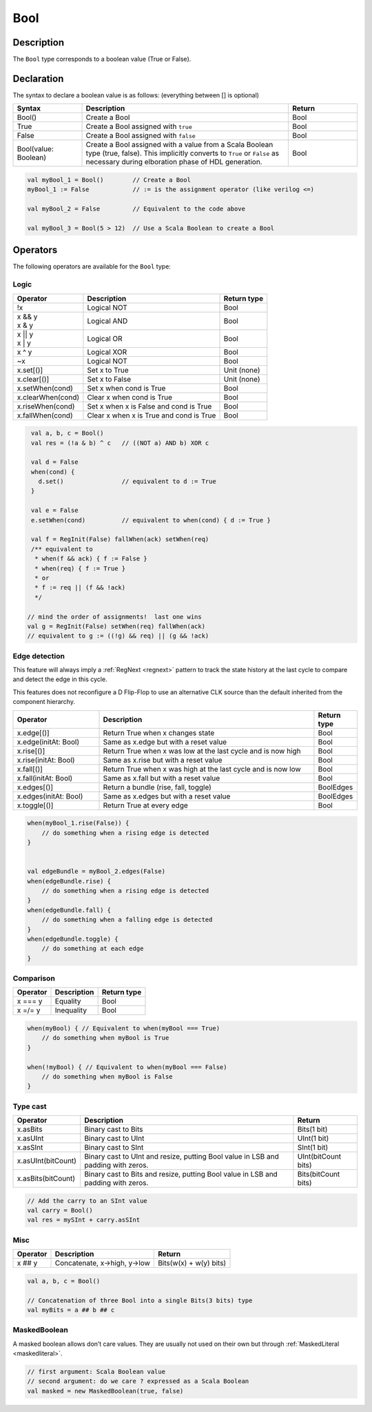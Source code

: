 .. role:: raw-html-m2r(raw)
   :format: html

.. _Bool:

Bool
====

Description
^^^^^^^^^^^

The ``Bool`` type corresponds to a boolean value (True or False).

Declaration
^^^^^^^^^^^

The syntax to declare a boolean value is as follows: (everything between [] is optional)

.. list-table::
   :header-rows: 1
   :widths: 1 3 1

   * - Syntax
     - Description
     - Return
   * - Bool()
     - Create a Bool
     - Bool
   * - True
     - Create a Bool assigned with ``true``
     - Bool
   * - False
     - Create a Bool assigned with ``false``
     - Bool
   * - Bool(value: Boolean)
     - Create a Bool assigned with a value from a Scala Boolean type (true,
       false).  This implicitly converts to ``True`` or ``False`` as
       necessary during elboration phase of HDL generation.
     - Bool


.. code-block:: scala

   val myBool_1 = Bool()        // Create a Bool
   myBool_1 := False            // := is the assignment operator (like verilog <=)

   val myBool_2 = False         // Equivalent to the code above 

   val myBool_3 = Bool(5 > 12)  // Use a Scala Boolean to create a Bool

Operators
^^^^^^^^^

The following operators are available for the ``Bool`` type:

.. note:

   Both sides of logic expressions ``x`` and ``y`` need to be of type Bool.

Logic
~~~~~

.. list-table::
   :header-rows: 1

   * - Operator
     - Description
     - Return type
   * - !x
     - Logical NOT
     - Bool
   * - | x && y
       | x & y
     - Logical AND
     - Bool
   * - | x || y
       | x | y
     - Logical OR
     - Bool
   * - x ^ y
     - Logical XOR
     - Bool
   * - ~x
     - Logical NOT
     - Bool
   * - x.set[()]
     - Set x to True
     - Unit (none)
   * - x.clear[()]
     - Set x to False
     - Unit (none)
   * - x.setWhen(cond)
     - Set x when cond is True
     - Bool
   * - x.clearWhen(cond)
     - Clear x when cond is True
     - Bool
   * - x.riseWhen(cond)
     - Set x when x is False and cond is True
     - Bool
   * - x.fallWhen(cond)
     - Clear x when x is True and cond is True
     - Bool


.. code-block:: scala

   val a, b, c = Bool()
   val res = (!a & b) ^ c   // ((NOT a) AND b) XOR c

   val d = False
   when(cond) {
     d.set()                // equivalent to d := True
   }

   val e = False
   e.setWhen(cond)          // equivalent to when(cond) { d := True }

   val f = RegInit(False) fallWhen(ack) setWhen(req)
   /** equivalent to
    * when(f && ack) { f := False }
    * when(req) { f := True }
    * or
    * f := req || (f && !ack)
    */

  // mind the order of assignments!  last one wins
  val g = RegInit(False) setWhen(req) fallWhen(ack)
  // equivalent to g := ((!g) && req) || (g && !ack)

Edge detection
~~~~~~~~~~~~~~

This feature will always imply a :ref:`RegNext <regnext>` pattern to track the state history
at the last cycle to compare and detect the edge in this cycle.

This features does not reconfigure a D Flip-Flop to use an alternative CLK
source than the default inherited from the component hierarchy.

.. list-table::
   :header-rows: 1
   :widths: 2 5 1

   * - Operator
     - Description
     - Return type
   * - x.edge[()]
     - Return True when x changes state
     - Bool
   * - x.edge(initAt: Bool)
     - Same as x.edge but with a reset value
     - Bool
   * - x.rise[()]
     - Return True when x was low at the last cycle and is now high
     - Bool
   * - x.rise(initAt: Bool)
     - Same as x.rise but with a reset value
     - Bool
   * - x.fall[()]
     - Return True when x was high at the last cycle and is now low
     - Bool
   * - x.fall(initAt: Bool)
     - Same as x.fall but with a reset value
     - Bool
   * - x.edges[()]
     - Return a bundle (rise, fall, toggle)
     - BoolEdges
   * - x.edges(initAt: Bool)
     - Same as x.edges but with a reset value
     - BoolEdges
   * - x.toggle[()]
     - Return True at every edge
     - Bool


.. code-block:: scala

   when(myBool_1.rise(False)) {
       // do something when a rising edge is detected 
   } 


   val edgeBundle = myBool_2.edges(False)
   when(edgeBundle.rise) {
       // do something when a rising edge is detected
   }
   when(edgeBundle.fall) {
       // do something when a falling edge is detected
   }
   when(edgeBundle.toggle) {
       // do something at each edge
   }

Comparison
~~~~~~~~~~

.. list-table::
   :header-rows: 1

   * - Operator
     - Description
     - Return type
   * - x === y
     - Equality
     - Bool
   * - x =/= y
     - Inequality
     - Bool


.. code-block:: scala

   when(myBool) { // Equivalent to when(myBool === True)
       // do something when myBool is True
   }

   when(!myBool) { // Equivalent to when(myBool === False)
       // do something when myBool is False
   }

Type cast
~~~~~~~~~

.. list-table::
   :header-rows: 1

   * - Operator
     - Description
     - Return
   * - x.asBits
     - Binary cast to Bits
     - Bits(1 bit)
   * - x.asUInt
     - Binary cast to UInt
     - UInt(1 bit)
   * - x.asSInt
     - Binary cast to SInt
     - SInt(1 bit)
   * - x.asUInt(bitCount)
     - Binary cast to UInt and resize, putting Bool value in LSB and padding
       with zeros.
     - UInt(bitCount bits)
   * - x.asBits(bitCount)
     - Binary cast to Bits and resize, putting Bool value in LSB and padding
       with zeros.
     - Bits(bitCount bits)


.. code-block:: scala

   // Add the carry to an SInt value
   val carry = Bool()
   val res = mySInt + carry.asSInt

Misc
~~~~

.. list-table::
   :header-rows: 1

   * - Operator
     - Description
     - Return
   * - x ## y
     - Concatenate, x->high, y->low
     - Bits(w(x) + w(y) bits)


.. code-block:: scala

   val a, b, c = Bool()

   // Concatenation of three Bool into a single Bits(3 bits) type
   val myBits = a ## b ## c


MaskedBoolean
~~~~~~~~~~~~~

A masked boolean allows don’t care values. They are usually not used on their own but through :ref:`MaskedLiteral <maskedliteral>`.

.. code-block:: scala

  // first argument: Scala Boolean value
  // second argument: do we care ? expressed as a Scala Boolean
  val masked = new MaskedBoolean(true, false)
